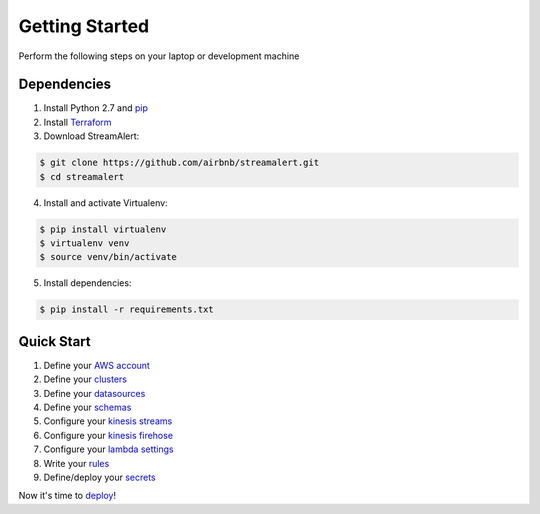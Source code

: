 Getting Started
===============

Perform the following steps on your laptop or development machine

Dependencies
------------

1. Install Python 2.7 and `pip <https://pip.pypa.io/en/stable/installing/>`_
2. Install `Terraform <https://www.terraform.io/intro/getting-started/install.html>`_
3. Download StreamAlert:

.. code-block:: bash

  $ git clone https://github.com/airbnb/streamalert.git
  $ cd streamalert

4. Install and activate Virtualenv:

.. code-block:: bash

  $ pip install virtualenv
  $ virtualenv venv
  $ source venv/bin/activate

5. Install dependencies:

.. code-block:: bash

  $ pip install -r requirements.txt


Quick Start
-----------

1. Define your `AWS account <account.html>`_
2. Define your `clusters <clusters.html>`_
3. Define your `datasources <conf-datasources.html>`_
4. Define your `schemas <conf-schemas.html>`_
5. Configure your `kinesis streams <kinesis-streams.html>`_
6. Configure your `kinesis firehose <kinesis-firehose.html>`_
7. Configure your `lambda settings <lambda.html>`_
8. Write your `rules <rules.html>`_
9. Define/deploy your `secrets <secrets.html>`_

Now it's time to `deploy <deployment.html>`_!
